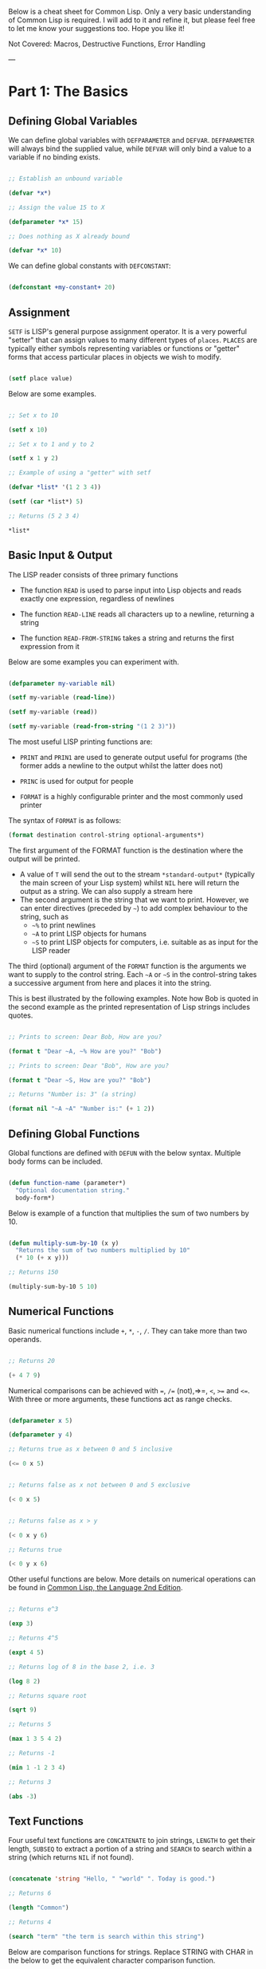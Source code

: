 Below is a cheat sheet for Common Lisp. Only  a very basic understanding of Common Lisp is required. I will add to it and refine it, but please feel free to let me know your suggestions too. Hope you like it!

Not Covered: Macros, Destructive Functions, Error Handling

---

* Part 1: The Basics

** Defining Global Variables

We can define global variables with =DEFPARAMETER= and =DEFVAR=. =DEFPARAMETER= will always bind the supplied value, while =DEFVAR= will only bind a value to a variable if no binding exists.

#+begin_src lisp

  ;; Establish an unbound variable
  
  (defvar *x*)
  
  ;; Assign the value 15 to X
  
  (defparameter *x* 15)
  
  ;; Does nothing as X already bound
  
  (defvar *x* 10)

#+end_src

We can define global constants with =DEFCONSTANT=:

#+begin_src lisp

 (defconstant +my-constant+ 20)

#+end_src


** Assignment

=SETF= is LISP's general purpose assignment operator. It is a very powerful "setter" that can assign values to many different types of =places=. =PLACES= are typically either symbols representing variables or functions or "getter" forms that access particular places in objects we wish to modify.

#+begin_src lisp

  (setf place value)

#+end_src

Below are some examples.

#+begin_src lisp

  ;; Set x to 10

  (setf x 10)

  ;; Set x to 1 and y to 2

  (setf x 1 y 2)

  ;; Example of using a "getter" with setf
  
  (defvar *list* '(1 2 3 4))
  
  (setf (car *list*) 5)
  
  ;; Returns (5 2 3 4)
  
  *list*

#+end_src

** Basic Input & Output

The LISP reader consists of three primary functions

- The function =READ= is used to parse input into Lisp objects and reads exactly one expression, regardless of newlines

- The function =READ-LINE= reads all characters up to a newline, returning a string

- The function =READ-FROM-STRING= takes a string and returns the first
  expression from it

Below are some examples you can experiment with.

#+begin_src lisp

  (defparameter my-variable nil)

  (setf my-variable (read-line))

  (setf my-variable (read))

  (setf my-variable (read-from-string "(1 2 3)"))

#+end_src

The most useful LISP printing functions are:

- =PRINT= and =PRIN1= are used to generate output useful for programs (the former adds a newline to the output whilst the latter does not)

- =PRINC= is used for output for people

- =FORMAT= is a highly configurable printer and the most commonly used printer

The syntax of =FORMAT= is as follows:

#+BEGIN_SRC lisp
(format destination control-string optional-arguments*)
#+END_SRC

The first argument of the FORMAT function is the destination where the output will be printed.

- A value of =T= will send the out to the stream =*​standard-output​*= (typically the main screen of your Lisp system) whilst =NIL= here will return the output as a string. We can also supply a stream here 
- The second argument is the string that we want to print. However, we can enter directives (preceded by =~=) to add complex behaviour to the string, such as
  - =~%= to print newlines
  - =~A= to print LISP objects for humans
  - =~S= to print LISP objects for computers, i.e. suitable as as input for the LISP reader
 
The third (optional) argument of the =FORMAT= function is the arguments we want to supply to the control string. Each =~A= or =~S= in the control-string takes a successive argument from here and places it into the string.

This is best illustrated by the following examples. Note how Bob is quoted in the second example as the printed representation of Lisp strings includes quotes.

#+begin_src lisp

  ;; Prints to screen: Dear Bob, How are you?

  (format t "Dear ~A, ~% How are you?" "Bob")

  ;; Prints to screen: Dear "Bob", How are you?

  (format t "Dear ~S, How are you?" "Bob")

  ;; Returns "Number is: 3" (a string)

  (format nil "~A ~A" "Number is:" (+ 1 2))

#+end_src


** Defining Global Functions

Global functions are defined with =DEFUN= with the below syntax. Multiple body forms can be included.

#+begin_src lisp

  (defun function-name (parameter*)
    "Optional documentation string."
    body-form*)

#+end_src

Below is example of a function that multiplies the sum of two numbers by 10.

#+begin_src lisp

  (defun multiply-sum-by-10 (x y)
    "Returns the sum of two numbers multiplied by 10"
    (* 10 (+ x y)))

  ;; Returns 150

  (multiply-sum-by-10 5 10)

#+end_src

** Numerical Functions

Basic numerical functions include =+=, =*=, =-=, =/=. They can take more than two operands.

#+begin_src lisp

  ;; Returns 20

  (+ 4 7 9)

#+end_src

Numerical comparisons can be achieved with ~=~, =/== (not),=>=, =<=, =>== and =<==. With three or more arguments, these functions act as range checks.

#+begin_src lisp

  (defparameter x 5)
  
  (defparameter y 4)
  
  ;; Returns true as x between 0 and 5 inclusive
  
  (<= 0 x 5)

  
  ;; Returns false as x not between 0 and 5 exclusive
  
  (< 0 x 5)

  
  ;; Returns false as x > y

  (< 0 x y 6)

  ;; Returns true

  (< 0 y x 6)

#+end_src

Other useful functions are below. More details on numerical operations can be found in [[https://www.cs.cmu.edu/Groups/AI/html/cltl/clm/node121.html][Common Lisp, the Language 2nd Edition]].

#+begin_src lisp

  ;; Returns e^3

  (exp 3)

  ;; Returns 4^5

  (expt 4 5)

  ;; Returns log of 8 in the base 2, i.e. 3

  (log 8 2)

  ;; Returns square root

  (sqrt 9)

  ;; Returns 5

  (max 1 3 5 4 2)

  ;; Returns -1

  (min 1 -1 2 3 4)

  ;; Returns 3

  (abs -3)

#+end_src

** Text Functions

Four useful text functions are =CONCATENATE= to join strings, =LENGTH= to get their length, =SUBSEQ= to extract a portion of a string and =SEARCH= to search within a string (which returns =NIL= if not found).

#+begin_src lisp

  (concatenate 'string "Hello, " "world" ". Today is good.")

  ;; Returns 6

  (length "Common")
  
  ;; Returns 4
  
  (search "term" "the term is search within this string")

#+end_src


Below are comparison functions for strings. Replace STRING with CHAR in the below to get the equivalent character comparison function. 

| Case Sensitive | Case Insensitive    |
|----------------+---------------------|
| STRING=        | STRING-EQUAL        |
| STRING/=       | STRING-NOT-EQUAL    |
| STRING<        | STRING-LESSP        |
| STRING<=       | STRING-NOT-GREATERP |
| STRING>        | STRING-GREATERP     |
| STRING>=       | STRING-NOT-LESSP    |

* Part 2: Predicates, Logic & Equality

** Predicates & Types

One can get the data types of a LISP object with =TYPE-0F= and test whether a object is of a particular type with =TYPEP=.

#+begin_src lisp

  (typep "My String" 'string)

  (type-of "My String")

#+end_src

Other type predicate functions include ATOM, NULL, ZEROP, NUMBERP, EVENP, LISTP, ARRAYP, PLUSP, CHARACTERP, ODDP, SYMBOLP, PACKAGEP, MINUSP, STRINGP and ODDP.

** Boolean & Equality

The function AND returns NIL if any of its arguments are false and returns the value of the last argument if all arguments are true.  The function OR returns the first argument that is true and NIL if no argument is true.

#+begin_src lisp

  ;; Returns 5
  
  (and t (+ 1 2) (* 1 5))

  ;; Returns 3
  
  (or nil (+ 1 2) (* 1 5))

#+end_src

Common Lisp has a few different functions for testing equality of two objects. Generally speaking, you can't go wrong with =EQUAL=.

- =EQ= compares equality of memory addresses and is the fastest
  test. It is useful to compare symbols quickly and to test whether two
  cons cells are physically the same object. It should not be used to
  compare numbers.

- =EQL= is like =EQ= except that it can safely compare numbers for numerical equality and type equality. It is the default equality test in many Common Lisp functions.

- =EQUAL= is a general purpose test that, in addition to being able to safely compare numbers like EQL, can safely compare lists on an element by element basis. Lists are not unique and =EQ= and =EQL= will fail to return equality on equivalent lists if they are stored in different memory addresses.

- =EQUALP= is a more liberal version of =EQUAL=. It ignores case distinctions in strings, among other things.

- === is the most efficient way to compare numbers, and the only way to compare numbers of disparate types, such as 3 and 3.0. It only accepts numbers.

* Part 3. Control Structures

** Blocks

The =PROGN= form allows multiple forms to be evaluated and the value of the last returned as the value of the PROGN. For example:

#+begin_src lisp

  ;; Returns 10
    
  (progn
    (print "Hello")
    (print "World")
    (+ 5 5))

#+end_src

The =BLOCK= special operator is similar, but it is named and has a mechanism for out-of-order exit with the =RETURN-FROM= operator. The bodies of functions are wrapped in an implicit =BLOCK=.

#+begin_src lisp

  ;; Returns 10
  
  (block my-block
    (print "We see this")
    (return-from my-block 10)
    (print "We will never see this"))

#+end_src

The =RETURN= macro returns its argument as the value of an enclosing =BLOCK= named =NIL=.  Many Common Lisp operators that take a body of expressions implicitly enclose the body in a =BLOCK= named =NIL= and we can use =RETURN= in these forms:

 #+begin_src lisp

   ;; Returns 10 when 1 = 3 and
   ;; prints 1 and 2
   
   (dolist (i '(1 2 3 5 6 7))
     (if (= i 3)
	 (return 10))
     (print i))

 #+end_src

The value of the last expression is returned by the block (unless modified by =RETURN= or =RETURN-FROM=). All other expressions in the block are thus only useful for their side effects.


* Conditionals

The five main conditionals in Common Lisp are IF, WHEN, UNLESS, COND
and CASE. Conditionals with an implicit PROGN block allow for multiple
forms within their bodies.

Example of IF form (note there is no implicit PROGN):


#+begin_src lisp

  (if (equal 5 (+ 1 4))
      (print "This is true")
      (print "This if false"))

#+end_src

Example of WHEN form (note there is an implicit PROGN):

#+begin_src lisp

  (when (equal 5 (+ 1 4))
    (print "Print if statement is true")
    (print "Print this also"))

#+end_src

Example of UNLESS form (note there is an implicit PROGN):

#+begin_src lisp

  (unless (equal 3 (+ 1 4))
    (print "Only print if condition is false")
    (print "Print this also"))

#+end_src

Example of COND form (multiple ifs, implicit PROGN). The form exits on
the first true:
	
#+begin_src lisp

  (cond ((equal 5 3) (print "This will not print"))
	((equal 5 5) (print "This will print"))
	((equal 5 5)
	 (print "This will not print as the")
	 (print "form exited at first true")))

#+end_src

Example of a CASE form (multiple ifs on the one variable, implicit
PROGN). Cases are literal not evaluated. The form exits on the first true:

#+begin_src lisp

  ;; Try entering in 9 and then (* 3 3)
  ;; at the read prompt. Then try entering 0
  
  (case (read)
     ((1 3 5 7 9 (* 3 3)) "Odd")
    (* 3 3)
    (0 ; Note implicit PROGN here
     (print "Zero")
     (print "Number"))
    (otherwise "Not a odd number < 10"))

#+end_src


* Basic Looping

=DOLIST= and =DOTIMES= are basic loop macros. DOLIST will iterate over
the items of my-list and execute the loop body for each item of the list.
In the below, my-variable holds the value of each successive item in the
list during the iteration.

#+begin_src lisp

  (dolist (my-variable my-list optional-result-form)
    body-form*)

#+end_src

#+begin_src lisp

   (dolist (i '(1 2 3 5 6 7))
     (print i))

#+end_src

In the below example, DOTIMES will iterate my-variable from 0 to one
less than the end-number supplied. If an optional-result-form is
supplied, it will be evaluated at the end of the loop. Below is the
structure of the macro, together with an example:

#+begin_src lisp

  (dotimes (my-variable end-number optional-result-form)
    body-form*)

#+end_src

#+begin_src lisp

  (dotimes (i 5 T)
    (print i))

#+end_src


* Local Variables

LET and LET* are special operators that allow us to create local
variables that can only be accessed within their closures. LET binds
its variables in parallel such that you cannot refer to another
variable in the LET form when setting the value of another. LET* binds
its variables in sequentially, so that you can refer to the value of
any previously bound variables. This is useful when you want to assign
names to several intermediate steps in a long computation.

The LET form has the following syntax:

#+begin_src elisp

  (let ((var-1 value-1)
	...
	(var-n value-n))
    body-form*)

#+end_src

An example of LET* in use:

 #+begin_src lisp

   ;; Prints 10
   
   (let* ((x 5)
	  (y (+ x x)))
     (print y))

 #+end_src


* Local Functions

Functions named by DEFUN are global functions that can be accessed
anywhere. We can define local functions LABELS, which are only accessible
within their context. The syntax of LABELS is:

#+begin_src lisp

  (labels ((fn-1 args-1 body-1)
	   ...
	   (fn-n args-n body-n))
    body-form*)

#+end_src

Functions defined within LABELS take a similar format to a DEFUN
form. Within the body of the LABELS form, function names matching
those defined by the LABELS refer to the locally defined functions
rather than any global functions with the same names. Below is an
example of a LABELS form that will return 12, the result of (+ 2 4 6),
where 2, 4 and 6 are the results of evaluating the three local
functions defined in the form.

#+begin_src lisp

  ;; Returns 12
  
  (labels ((first-function (x) (+ x x))
	   (second-function (y) (* y y))
	   (third-function (z) (first-function z)))
    (+ (first-function 1)
       (second-function 2)
       (third-function 3))) 

#+end_src


* Lambda Expressions

Lambda expressions allow us to create unnamed functions. These are
useful when writing small functions for certain tasks. Below is
an example.

#+begin_src lisp

  ;; Function Form

  (defun my-function (x)
    (+ x 100))

  ;; Returns 101

  (my-function 1)

  ;; Lambda Form
  ;; Also returns 101
  
  ((lambda (x)
     (+ x 100))
   1)

#+end_src


* Function Parameters

By default, a function call must supply values for all parameters that
feature in the function definition. We can modify this behaviour with
the =&optional=, =&key= and =&rest= tokens.

The =&optional= token allows to distinguish between required parameters,
placed before the =&optional= token, and optional parameters, placed
after the token:

#+begin_src lisp

  (defun make-a-list (a b c d &optional e f g)
    (list a b c d e f g))


  ;; Returns (1 2 3 4 5 NIL NIL)

  (make-a-list 1 2 3 4 5)

#+end_src
	
One drawback of the =&optional= token, using the above as an example, is
that we need to supply values for E and F if we want to supply the
value for G, as arguments in a function call are assigned to the
parameters in order.

To overcome this, we utilise the =&key= token to be able to specify which
optional parameter we want to assign a value to. Below is an example of this.

#+begin_src lisp

  (defun make-a-list-2 (a b c d &key (e 1) f g)
    (list a b c d e f g))

  
  ;; Returns (1 2 3 4 1 NIL 7)
  
  (make-a-list-2 1 2 3 4 :g 7)

#+end_src

The preceding example also shows how we can supply a default value to
an optional (setting E to 1 if no value for E is provided). When we
called this function in the above, we set G to 7 and E also defaulted
to 1. As no value was supplied for F, it defaulted to NIL.

In general, =&key= is preferable to &optional as it allows us to have
greater control in our function calls. It also makes code easier to
maintain and evolve as we can add new parameters to a function without
affecting existing function calls (useful when writing libraries that
are already being used by other programs).

Finally, the =&rest= token, placed before the last variable in a
parameter list, allows us to write functions that can accept an
unknown number of arguments. The last variable will be set to a list
of all the remaining arguments supplied by the function call:

#+begin_src lisp

(defun make-a-list-3 (a b c d &rest e) (list a b c d e))

(make-a-list-3 1 2 3 4 5 6 7 8) ; (1 2 3 4 (5 6 7 8))

#+end_src

We can utilise multiple tokens in the same function call, as long as
we declare them in order:

1. First the names of required parameters are declared;
2. Then the optional parameters;
3. Then the rest parameter; and,
4. Finally the keyword parameters are declared.


* Multiple Values

The =VALUES= function returns multiple values and can be used as the
last expression in the body of a function. The below example returns
1, NIL and 6 (individually, not as a list):

#+begin_src lisp

(values 1 nil (+ 2 4))

#+end_src

If a =VALUES= function is supplied as an argument to a form which is
only expecting one value, the first value returned by the =VALUES=
function is used and the rest are discarded:

#+begin_src lisp

  ;; Returns 6
  
  (+ 5 (values 1 nil (+ 2 4)))

#+end_src

The =MULTIPLE-VALUE-BIND= macro is used to receive multiple values. The
first argument of this macro is the variables and the second is the
expression that returns their values. We can then use these values in
the body of the multiple-value-bind macro. Below is an example.

#+begin_src lisp

  ;; Returns (1 2 3)

  (multiple-value-bind (x y z) (values 1 2 3)
    (list x y z)) 

#+end_src

If there are more variables than values, the leftover variables will
be bound to NIL. If there are more values than variables, the extra
values will be discarded. 

* Apply & Funcall

Functions in Lisp are first-class objects that generally support all
operations available to other data objects, such as being modified,
passed as an argument, returned from a function and being assigned to
a variable.

The FUNCTION special operator (shorthand #') returns the function
object associated with the name of function that is supplied as an
argument:

#+begin_src lisp

  ;; Returns the function object

  (function +)

  ;; Equivalent syntax

  #'+

#+end_src

=APPLY= takes a function and a list of arguments for it and returns the
result of applying the function to its arguments. Note how we have to
use to sharp-quote (#') to pass the + function as an object into the
APPLY function. Without doing so, Lisp will return an error as it will
try to evaluate +, which is not legally permissible in the below
example.

#+begin_src lisp

  ;; Returns 6

  (apply #'+ '(1 2 3))

  ;; Try also the following to see an example
  ;; of lambda expressions in use:

  (apply #'(lambda (a b)
	     (+ a b))
	 '(1 2 3))

#+end_src

The function =FUNCALL= is similar to =APPLY=, but allows us to pass
arguments individually and not packaged as a list:

#+begin_src lisp

  ;; Returns 6

  (funcall #'+ 1 2 3)

#+end_src

* Mapping Functions

Mapping is a type of iteration in which a function is successively
applied to pieces of one or more sequences. =MAPCAR= operates on
successive elements of lists and returns a list of the result of
the successive calls to the function specified. =MAPLIST= operates
on successive CDRs of the lists.

#+begin_src lisp

  ;; Returns (-1 -2 -3)

  (mapcar #'(lambda (x) (- 0 x)) '(1 2 3))

  ;; Returns ((a b c d) (b c d) (c d) (d))

  (maplist #'(lambda (x) x) '(a b c d))

#+end_src

The above only work for lists. To map over other types of sequences,
one can use =MAP=:

#+begin_src lisp

  (map result-type function &rest sequences)

#+end_src

Below are a couple of examples.

#+begin_src lisp

  ;; Returns a list ((#\a #\a) (#\b #\b) (#\c #\c))
  
  (map 'list #'(lambda (x) (list x x)) "abc")

  ;; Returns "1010"

  (map 'string
       #'(lambda (x) (if (oddp x) #\1 #\0))
       '(1 2 3 4))
  

#+end_src

* Push, Pop & Reverse

We can use lists as pushdown stacks. The macro PUSH can be used to
push an element to the front of the list, while the macro POP can
remove and return the first element of the list. Both are destructive
operations as they directly change the original lists in question. For
example:

#+begin_src lisp

  (defparameter my-list '(2 3 4))

  ;; Returns (1 2 3 4)

  (push 1 my-list)

  ;; Returns (1 2 3 4)

  my-list

  ;; Returns 1, the car of the list my-list

  (pop my-list)

  ;; Returns (2 3 4)

  my-list

#+end_src

=REVERSE= is a very useful function to reverse the order of elements
within a list and is frequently used in various scenarios:

#+begin_src lisp

  ;; Returns (F E D C B A)

  (reverse '(a b c d e f))

#+end_src

* List Functions

The below are some common functions to access elements of a list:

#+begin_src lisp

  ;; Returns the element at the position given in
  ;; provided position (3), returning D:

  (nth 3 '(a b c d e f g))

  ;; Also try FIRST - TENTH for a similar effect:
   
  ;; Returns A

  (first '(a b c d e f g))

  ;; A similar version of NTH exists for accessing CDRs:
  ;; The below returns (D E F G)
  
  (nthcdr 3 '(a b c d e f g))

  ;; We can also easily access the last CDR with last
  ;; Below returns (G) (note it returns a CDR):
    
  (last '(a b c d e f g)) 

#+end_src

There are also some useful set functions that one can use in conjunction
with sets. =MEMBER= and its variants might be the most useful:

#+begin_src lisp

  ;; Returns (B C)
  
  (member 'b '(a b c))

  ;; Returns (3 4)
  
  (member-if #'oddp '(2 3 4))

  ;; One can also specify the test to apply (default is EQL):

  (member 'b '(a b c) :test #'equal) 

#+end_src

=ADJOIN= joins an object onto a list only if it is not already a member:

#+begin_src lisp

  ;; Returns (A B C)
  
  (adjoin 'b '(a b c))

  ;; Returns (Z A B C)

  (adjoin 'z '(a b c))


#+end_src

Set union, intersection and complement operations can also be done:

#+begin_src lisp

  ;; Returns (A B C S)
  
  (union '(a b c)
	 '(c b s))


  ;; Returns (C B)

  (intersection '(a b c)
		'(c b s))

  ;; Returns (A)
  
  (set-difference '(a b c) '(c b s))

#+end_src

The function =REDUCE= is useful to extend functions that only take two
variables. It takes two arguments, a function (which must take exactly
two values) and a sequence. The function is initially called on the
first two elements of the sequence, and thereafter with each
successive element as the second argument. The value returned by the
last call is the value returned by the =REDUCE= function. For example,
the below returns (A), the intersection of these three lists:

#+begin_src lisp

  (reduce #'intersection '((b r a d) (b a d) (c a t)))

#+end_src

* Keyword Arguments

Many list and sequence (list, strings, arrays) functions take one or
more keyword arguments from the below table. For example, we can use
POSITION to return the position of an element within a sequenc (or NIL
if not found) and use keyword arguments to determine where to begin
the search:

#+begin_src lisp

  (position #\a "fantasia" :start 3 :end 7) ; Returns 4
  
#+end_src

| Parameter | Position                            | Default  |
|-----------+-------------------------------------+----------|
| :key      | A function to apply to each element | identity |
| :test     | The test function for comparison    | eql      |
| :from-end | If true, work backwards             | nil      |
| :start    | Position at which to start          | 0        |
| :end      | Position, if any, at which to stop  | nil      |


* Association Lists <<alist>>

Association lists are a very useful data structure for mapping values
to keys. They are lists of pairs (i.e. conses), with the key being the
CAR of the pair and the datum being the CDR of the pair.

#+begin_src lisp

  ;; Example of an a-list:

  (defvar my-a-list '((one . 1) (two . 2)))

  ;; Add an entry to the front of an a-list
  ;; Returns ((one . 1) (two . 2) (three . 3))
  
  (acons three 3 my-a-list)

  ;; Create an a-list from lists of keys & datums:

  (pairlis '(one two three) '(1 2 3))

  ;; Return the pair associated with a key:
  ;; Below returns (one . 1)

  (assoc 'one my-a-list)

  ;; Find the first pair associated with a datum:
  ;; Returns (two . 2)

  (rassoc 2 my-a-list :test #'=)

#+end_src


* Arrays

The function MAKE-ARRAY allows us to create arrays. For example, we
can create a 2 x 3 array as follows:

#+begin_src lisp

  (defparameter my-array
    (make-array '(2 3) :initial-element nil))

#+end_src

The functions AREF and SETF allow us to access elements and set them
with values:

#+begin_src lisp

  ;; Returns NIL

  (aref my-array 0 0)

  
  ;; Set (0,0) to B
  
  (setf (aref my-array 0 0) 'b)

  
  ;; Returns B

  (aref my-array 0 0)

#+end_src

The functions ARRAY-RANK and ARRAY-DIMENSION retrieve the the number
of dimensions and the number of elements in a given dimension
respectively:

#+begin_src lisp

  (setf my-array
	(make-array '(2 3)
		    :initial-element '((1 2 3) (1 2 3))))
  
  ;; Returns 2

  (array-rank my-array))

  ;; Returns 2

  (array-dimension my-array 0)
  
  ;; Returns 3

  (array-dimension my-array 1)

#+end_src

We use :INITIAL-ELEMENT to set the value of every element of an array
to the provided argument, while we use :INITIAL-CONTENTS to set the
array to the object provided. A one-dimensional array is a vector and
can be created with either of the following.

#+begin_src lisp

(vector "a" 'b 3)
 
(defparameter my-vector
  (make-array 3 :initial-contents '("a" 'b 3)))

#+end_src

Finally, we can create a literal array using the #na syntax, where n
is the number of dimensions:

#+begin_src lisp

  ;; Returns ((B NIL NIL) (1 2 3))

  #2a((b nil nil) (1 2 3))

#+end_src
	
Strings are vectors of characters, denoted with double quotes
(e.g. "my-string"). Strings evaluate to themselves. A character such
as c is denoted as #\c. Each character has an associated integer that
is usually (but not necessarily) its ASCII number:

#+begin_src lisp

  ;; Returns 99
  
  (char-code #\c)

  ;; Returns #\c
  
  (code-char 99) 

#+end_src


* Sequences

The type sequence includes both lists and vectors (and therefore strings).
Sequences have many useful functions. =REMOVE=, =REMOVE-IF= and
=REMOVE-DUPLICATES= are very handy filter functions.

#+begin_src lisp

  ;; Returns 6

  (length '(a b c d e f))

  ;; Returns (F E D C B A)

  (reverse '(a b c d e f)) 

  ;; Returns (C R T) (a new original list unaffected):

  (remove 'a '(c a r a t))
 	
  ;; Returns "cbdra" (preserves only the last of each):

  (remove-duplicates "abracadabra")

  ;; Remove all odd numbers in the below:
  ;; Returns (2 4 4)

  (remove-if #'oddp '(1 2 3 4 4))

#+end_src

We use SUBSEQ to get a portion of a list. Its arguments are a list,
the starting position and an optional ending position (which is not to
be included in the subsequence):

#+begin_src lisp

  ;; Returns (B C D)
  
  (subseq '(a b c d e f) 1 4)

#+end_src

SORT takes a sequence and a comparison function of two arguments and
destructively (i.e. by modifying the original sequence) returns a
sequence sorted according to the function:

#+begin_src lisp

  ;; Returns (6 5 4 2 1)
  
  (sort '(1 4 2 5 6) #'>) 

#+end_src

The functions EVERY and SOME test whether a sequence satisfies a
provided predicate:

#+begin_src lisp

  ;; Returns NIL

  (every #'oddp '( 1 2 5)) 

  ;; Returns T

  (some #'oddp '( 1 2 5))

  ;; Returns T

  (every #'> '(1 3 5) '(0 2 4))

#+end_src

We can find elements within a sequence with =FIND=, which returns
the leftmost such element, or =POSITION=, which returns the position
of such an item, as an integer. We can use =COUNT= to count the number
of instances of the element within the sequence and also use =SEARCH=
to search for sequence within another.

#+begin_src lisp

  ;; Returns 1
  
  (find 1 '(1 2 3 4))

  ;; Returns 0 (the position of 1):

  (position 1 '(1 2 3 4))

  ;; Returns 3:

  (count 1 '(1 2 3 1 1 4))

  ;; Returns 4

  (search "Hello" "Hi! Hello, World!")

#+end_src

* Hash Tables

A hash table is a way of associating pairs of objects, like a
dictionary. The objects stored in a hash table or used as keys can be
of any type. We can make hastables with MAKE-HASH-TABLE and retrieve
values associated with a given key with GETHASH:

#+begin_src lisp

  (defparameter my-hash-table (make-hash-table))

  ;; Returns NIL as not yet set
  
  (gethash 'color my-hash-table) 

#+end_src

Similar to other structures, we use SETF to set values. Hash tables
can accommodate any number of elements, because they are expanded when
they run out of space. We can remove values with REMHASH.

#+begin_src lisp

  ;; Returns RED
  
  (setf (gethash 'color my-hash-table) 'red)

  (remhash 'color my-hash-table)

#+end_src

Finally, the function MAPHASH allows you to iterate over all entries
in the hash table. Its first argument must be a function which accepts
two arguments, the key and the value of each entry. Note that due to
the nature of hash tables you can't control the order in which the
entries are provided to MAPHASH (or other traversing constructs):
	
#+begin_src lisp

  (maphash #'(lambda (key value)
	       (format t "~A = ~A~%" key value))
	   my-hash-table)

#+end_src


* Structures

Common Lisp provides the DEFSTRUCT facility for creating named data
structures with named components. This makes it easier to manipulate
custom data objects as we can refer to their components by
name. Constructor, access and assignment constructs are automatically
defined when a data type is defined through DEFSTRUCT.

Consider the below example of defining a data type for rectangles.
DEFSTRUCT defines RECTANGLE to be a structure with two fields,
height and width. The symbol RECTANGLE becomes the name of a data
type and each rectangle will be of type RECTANGLE, then STRUCTURE,
then ATOM and then T. DEFSTRUCT generates four associated functions:

1. RECTANGLE-HEIGHT and RECTANGLE-WIDTH to access elements of the
   structure

2. RECTANGLE-P to test whether an object is of type rectangle

3. MAKE-RECTANGLE to create rectangles

4. COPY-RECTANGLE to create copies of rectangles

** Example of a Structure

#+begin_src lisp

  ;; Height will default to NIL
  ;; Width will default to 5 

  (defstruct rectangle (height)
	     (width 5))
  
  (defvar rectangle-1)

  (setf rectangle-1
	(make-rectangle :height 10 :width 15))
	
  ;; Returns 10
  
  (rectangle-height rectangle-1)

  ;; Returns 20

  (setf (rectangle-width rectangle-1) 20)

  (defvar rectangle-2)

  (setf rectangle-2 (make-rectangle))

  ;; Prints #S(RECTANGLE :HEIGHT NIL :WIDTH 5)
  
  rectangle-2

#+end_src


* Common Lisp Object System (CLOS)

Below is an example of creating two classes, one which inherits
from the other. Courtsey of the [[https://lispcookbook.github.io/cl-cookbook/clos.html#getters-and-setters-accessor-reader-writer][Common Lisp Cookbook]].

#+begin_src lisp

  ;; Create class:
    
  (defclass person ()
   ((name
    :initarg :name
    :accessor name)
   (lisper
    :initform "Yes"
    :accessor lisper)))

  ;; Create instance of class:

  (defvar person-1
    (make-instance 'person :name "David" ))

  ;; Accessor can be used to both get & set:
  ;; First form below returns David, second
  ;; Second sets it two "Tom"
  
  (name person-1)
  
  (setf (name person-1) name)

  ;; Returns "Yes" (set defaults through initform):
  
  (lisper person-1)
  
  ;; Inherit from class person:
  
  (defclass child (person)
    (can-walk-p
     :initarg :can-walk-p
     :initform "No"
     :accessor can-walk-p))
  
  ;; Try this:

  (lisper (make-instance 'child :name))

  (can-walk-p (make-instance 'child))
  
#+end_src

We can add methods to classes with a combination of =DEFGENERIC=
and =DEFMETHOD=. Note that Common Lisp supports multiple dispatch
so that many classes can share & use the same method names.

=DEFGENERIC= establishes an entry in the method dispatch table,
while =DEFMETHOD= allows us to create specialised versions.

#+begin_src lisp

  ;; Version without default method (to be used if
  ;; no other specialisations exist:

  (defgeneric greet (obj)
    (:documentation "Says hi")
    (:method (obj)
	     (format t "Hi")))

  ;; Version without default method:

  (defgeneric greet (obj)
    (:documentation "Says hi"))
    
#+end_src

In creating specialised methods, we add the parameter type to
to the methods. In a method call, Lisp will then use the method
which matches the parameter types of the parameters supplied
in the method call. In the below, GUEST-NAME is a parameter of
type person, while MESSAGE is a parameter that is not specialised.

#+begin_src lisp

  (defmethod greet ((guest-name person) (message))
    (format t "The person greets ~A and says ~A" guest-name message))


#+end_src

* Advanced Looping

Below is the syntax and example of the =DO= macro. 

#+begin_src lisp

  (do ((var1 init1 step1)
       ...
       (varn initn stepn))
      (end-test result-forms*)
    body-forms*)

#+end_src

The below example will return 81 and print 1, 0, 1, 4, 9, 16, 25,
36, 49 and 64 on newlines. During each iteration, loop-step is
increased by one while square is set to the square of loop-step.

#+begin_src lisp

  (do ((loop-step 0 (+ loop-step 1))
       (square 1 (* loop-step loop-step)))
      ((= 10 loop-step) square) ; Stop at 10
    (print square)) ; Print square at each step

#+end_src

Below are examples of the =LOOP= macro, some from [[http://www.ai.sri.com/pkarp/loop.html][Peter D. Karp's Guide]].

#+begin_src common-lisp

  (defvar my-list-1 '(1 2 3 4 5 6))
  
  (defvar my-list-2 '(a b c d e))

  
  ;; Returns (2 4 6 8 10 12)
  
  (loop for x in my-list-1
	collect (+ x x))
  
  ;; Prints the numbers iteratively:

  (loop for x in my-list-1
	do (print x))

  ;; Only collects even numbers:

  (loop for x in my-list-1
	if (evenp x)
	collect x)

  ;; Loops across two lists, but stops
  ;; at the end of the shorter list

  (loop for x in my-list-1
	for y in my-list-2
	do (format t "X: ~a, Y: ~a" x y))

  ;; Simple loop with counter:

  (loop for x from 1 to 5
	do (print x))

  ;; Returns True:

  (loop for x in '(abc 2) 
      thereis (numberp x))

    ;; Returns NIL:

(loop for x in '(abc 2) 
      never (numberp x))

  ;; Returns NIL:
  
  (loop for x in '(abc 2)
	always (numberp x))

  ;; Early termination example:

  (loop for x from 1
      for y = (* x 10)
      while (< y 100)
      do (print (* x 5))
      collect y)

  ;; Some other interesting examples:

  (loop for x in '(a b c d e 1 2 3 4)
	until (numberp x)
	do
	collect (list x 'abc))

  (loop for x in '(a b c d e)
	for y from 1
	when (> y 1) do (format t ", ")
	do (format t "~A" x))

  (loop for x in '(a b c d e)
      for y from 1
      if (> y 1)
      do (format t ", ~A" x)
      else do (format t "~A" x))
  
#+end_src


* Reading & Writing to Files

The =WITH-OPEN-FILE= macro is used to read & write to files and then
close the file. Streams are Lisp objects representing sources and/or
destinations of characters. To read from or write to a file, you open
it as a stream. By default, input is read from the stream *​standard-input​*
and output is recorded in *​standard-output​*. Initially they will be the
same place - the toplevel.

Below is an example opening a file as my-stream and then reading from
it. The NIL in the below inhibits end of file errors.

#+begin_src lisp

  (with-open-file (my-stream "/Users/ashokkhanna/test.txt")
    (format t "~a~%" (read-line my-stream nil)))

#+end_src

Below is an example opening a file as my-stream and then writing to
it.

#+begin_src lisp

  (with-open-file (my-stream "/Users/ashokkhanna/test.txt" :direction
			     :output :if-exists :append)
    (format my-stream "~a~%" "Hello, World!"))

#+end_src

The following open arguments can be supplied to the WITH-OPEN-FILE
macro:

| Arguments                  | Effect                             |
|----------------------------+------------------------------------|
| :direction :output         | Write to a file insead of reading  |
| :if-does-not-exist :create | Create a file if it does not exist |
| :if-exists :supersede      | Replace the file that exists       |
| :if-exists :overwrite      | Overwrite file                     |
| :if-exists :append         | Write to end of file               |


* Packages

Packages need to be registered before they can be used. We can also
shadow symbols in a package so that they use the versions
defined in the package vs. the definitions that are imported via
a =:USE= command. However, generally it is advised against doing
this.

#+begin_src lisp

  (defpackage :my-package
    (:use :cl :other-package-1)
    (:export :symbol-1
	     :symbol-2)
    (:shadow 'restart
	     'condition)))

#+end_src

Once a package is registered with the above, we can switch
to it with =IN-PACKAGE=.

#+begin_src lisp

  (in-package :my-package)
  
#+end_src

Within a package, all symbols defined in that package are
accessible. In addition, any /exported/ symbols from packages
inherited via the =:USE= command can be direclty accessed without
a package qualifier. 

Outside of a package, its symbols can be accessed via a
double-colon package qualifier, e.g. =my-package::symbol-3=, while
its exported symbols can be accessed via a single-colon package
qualifier, e.g. =my-package:symbol-1=.

In general it is good to use package qualifier as it gives the
reader an indication of where the symbol came from. More information
on packages can be found on [[https://ashok-khanna.medium.com/an-introduction-to-lisp-packages-7a9ee352006e][my guide on Medium]].
